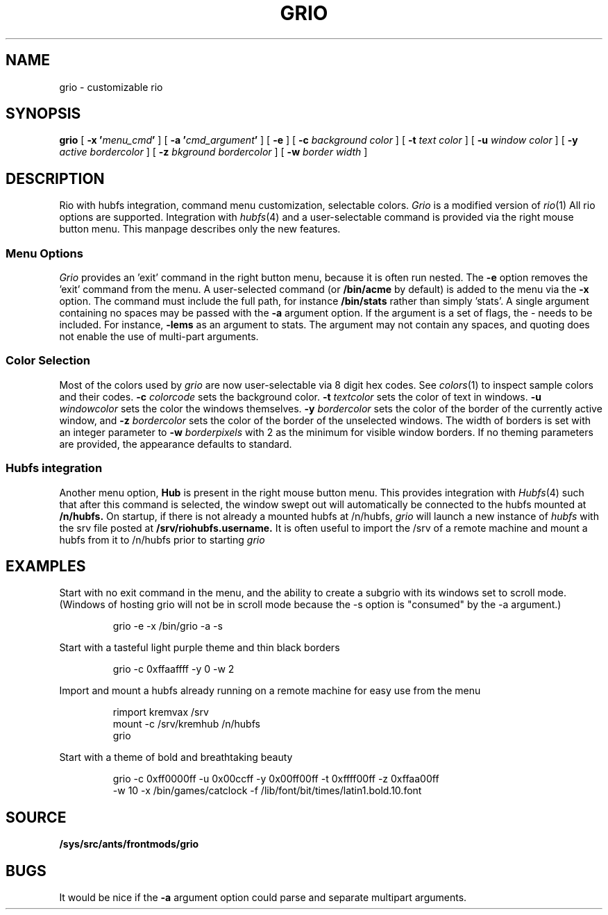 .TH GRIO 1
.SH NAME
grio \- customizable rio
.SH SYNOPSIS
.B grio
[
.B -x
.BI ' menu_cmd '
]
[
.B -a
.BI ' cmd_argument '
]
[
.B -e
]
[
.B -c
.I background color
]
[
.B -t
.I text color
]
[
.B -u
.I window color
]
[
.B -y
.I active bordercolor
]
[
.B -z
.I bkground bordercolor
]
[
.B -w
.I border width
]
.SH DESCRIPTION
Rio with hubfs integration, command menu customization, selectable colors.
.I Grio
is a modified version of 
.IR rio (1)
All rio options are supported. Integration with
.IR hubfs (4)
and a user-selectable command is provided via the right mouse button menu. This manpage describes only the new features.
.SS Menu Options
.I Grio
provides an 'exit' command in the right button menu, because it is often run nested. The
.B -e
option removes the 'exit' command from the menu. A user-selected command (or
.B /bin/acme
by default) is added to the menu via the
.B -x
option. The command must include the full path, for instance
.B /bin/stats
rather than simply 'stats'. A single argument containing no spaces may be passed with the
.B -a
argument option. If the argument is a set of flags, the - needs to be included. For instance,
.B -lems
as an argument to stats. The argument may not contain any spaces, and quoting does not enable the use of multi-part arguments. 
.SS Color Selection
Most of the colors used by 
.I grio
are now user-selectable via 8 digit hex codes. See 
.IR colors (1)
to inspect sample colors and their codes.
.B -c
.I colorcode
sets the background color.
.B -t
.I textcolor
sets the color of text in windows.
.B -u
.I windowcolor
sets the color the windows themselves.
.B -y
.I bordercolor
sets the color of the border of the currently active window, and
.B -z
.I bordercolor
sets the color of the border of the unselected windows. The width of borders is set with an integer parameter to
.B -w
.I borderpixels
with 2 as the minimum for visible window borders. If no theming parameters are provided, the appearance defaults to standard.
.SS Hubfs integration
Another menu option,
.B Hub
is present in the right mouse button menu. This provides integration with
.IR Hubfs (4)
such that after this command is selected, the window swept out will automatically be connected to the hubfs mounted at
.B /n/hubfs.
On startup, if there is not already a mounted hubfs at /n/hubfs, 
.I grio
will launch a new instance of 
.I hubfs
with the srv file posted at 
.B /srv/riohubfs.username.
It is often useful to import the /srv of a remote machine and mount a hubfs from it to /n/hubfs prior to starting 
.I grio
.
.SH EXAMPLES
Start with no exit command in the menu, and the ability to create a subgrio with its windows set to scroll mode. (Windows of hosting grio will not be in scroll mode because the -s option is "consumed" by the -a argument.)
.IP
.EX
grio -e -x /bin/grio -a -s
.EE
.PP
Start with a tasteful light purple theme and thin black borders
.IP
.EX
grio -c 0xffaaffff -y 0 -w 2
.EE
.PP
Import and mount a hubfs already running on a remote machine for easy use from the menu
.IP
.EX
rimport kremvax /srv
mount -c /srv/kremhub /n/hubfs
grio
.EE
.PP
Start with a theme of bold and breathtaking beauty
.IP
.EX
grio -c 0xff0000ff -u 0x00ccff -y 0x00ff00ff -t 0xffff00ff -z 0xffaa00ff
.EE
.EX
-w 10 -x /bin/games/catclock -f /lib/font/bit/times/latin1.bold.10.font
.EE
.PP
.SH SOURCE
.B /sys/src/ants/frontmods/grio
.SH BUGS
It would be nice if the
.B -a
argument option could parse and separate multipart arguments.

